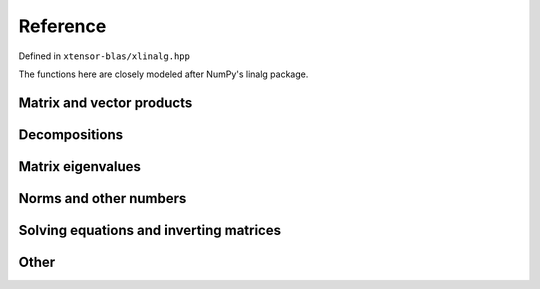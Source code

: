 .. Copyright (c) 2017, Wolf Vollprecht, Johan Mabille and Sylvain Corlay

   Distributed under the terms of the BSD 3-Clause License.

   The full license is in the file LICENSE, distributed with this software.


Reference
=========

Defined in ``xtensor-blas/xlinalg.hpp``

The functions here are closely modeled after NumPy's linalg package.

Matrix and vector products
--------------------------

.. doxygenfunction:: xt::linalg::dot
    :project: xtensor-blas

.. doxygenfunction:: xt::linalg::vdot
    :project: xtensor-blas

.. doxygenfunction:: xt::linalg::outer
    :project: xtensor-blas

.. doxygenfunction:: xt::linalg::matrix_power
    :project: xtensor-blas

.. doxygenfunction:: xt::linalg::kron
    :project: xtensor-blas

Decompositions
--------------

.. doxygenfunction:: xt::linalg::cholesky
    :project: xtensor-blas

.. doxygenenum:: xt::linalg::qrmode
    :project: xtensor-blas

.. doxygenfunction:: xt::linalg::qr
    :project: xtensor-blas

.. doxygenfunction:: xt::linalg::svd
    :project: xtensor-blas

Matrix eigenvalues
------------------

.. doxygenfunction:: xt::linalg::eig
    :project: xtensor-blas

.. doxygenfunction:: xt::linalg::eigvals
    :project: xtensor-blas

.. doxygenfunction:: xt::linalg::eigh
    :project: xtensor-blas

.. doxygenfunction:: xt::linalg::eigvalsh
    :project: xtensor-blas


Norms and other numbers
-----------------------

.. doxygenenum:: xt::linalg::normorder
    :project: xtensor-blas

.. doxygenfunction:: xt::linalg::norm(const xexpression<E>&, int)
    :project: xtensor-blas

.. doxygenfunction:: xt::linalg::norm(const xexpression<E>&, normorder)
    :project: xtensor-blas

.. doxygenfunction:: xt::linalg::norm(const xexpression<E>&)
    :project: xtensor-blas

.. doxygenfunction:: xt::linalg::det(const xexpression<E>&)
    :project: xtensor-blas

.. doxygenfunction:: xt::linalg::slogdet(const xexpression<E>&)
    :project: xtensor-blas

.. doxygenfunction:: xt::linalg::matrix_rank
    :project: xtensor-blas

.. doxygenfunction:: xt::linalg::trace
    :project: xtensor-blas

Solving equations and inverting matrices
----------------------------------------

.. doxygenfunction:: xt::linalg::solve
    :project: xtensor-blas

.. doxygenfunction:: xt::linalg::lstsq
    :project: xtensor-blas

.. doxygenfunction:: xt::linalg::inv
    :project: xtensor-blas

.. doxygenfunction:: xt::linalg::pinv
    :project: xtensor-blas

Other
-----

.. doxygenfunction:: xt::linalg::cross
    :project: xtensor-blas
